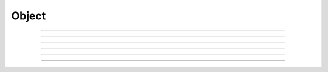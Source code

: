 Object
==========================

.. doxygentypedef:: cardano_object_t

------------

.. doxygenfunction:: cardano_object_unref

------------

.. doxygenfunction:: cardano_object_ref

------------

.. doxygenfunction:: cardano_object_refcount

------------

.. doxygenfunction:: cardano_object_move

------------

.. doxygenfunction:: cardano_object_set_last_error

------------

.. doxygenfunction:: cardano_object_get_last_error
